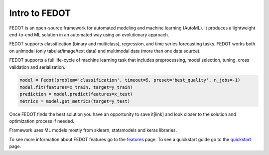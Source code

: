 Intro to FEDOT
==============

.. |FEDOT logo| image:: img_intro/fedot_logo.png
   :width: 100%

.. |Pipeline schema| image:: img_intro/pipeline_small.png
   :width: 100%

.. |Example of solution| image:: img_intro/pipeline.png
   :width: 100%

FEDOT is an open-source framework for automated modeling and machine learning (AutoML). It produces a lightweight end-to-end ML solution in an automated way using an evolutionary approach.

|FEDOT logo|

FEDOT supports classification (binary and multiclass), regression, and time series forecasting tasks. FEDOT works both on unimodal (only tabular/image/text data) and multimodal data (more than one data source).

|Pipeline schema|

FEDOT supports a full life-сyсle of machine learning task that includes preprocessing, model selection, tuning, cross validation and serialization.

.. code-block:: python

    model = Fedot(problem='classification', timeout=5, preset='best_quality', n_jobs=-1)
    model.fit(features=x_train, target=y_train)
    prediction = model.predict(features=x_test)
    metrics = model.get_metrics(target=y_test)

Once FEDOT finds the best solution you have an opportunity to save it[link] and look closer to the solution and optimization process if needed.

|Example of solution|

Framework uses ML models mostly from sklearn, statsmodels and keras libraries.

To see more information about FEDOT features go to the `features <https://fedot.readthedocs.io/en/latest/introduction/fedot_features.html>`_ page.
To see a quickstart guide go to the `quickstart <https://fedot.readthedocs.io/en/latest/introduction/tutorial/quickstart.html>`_ page.
